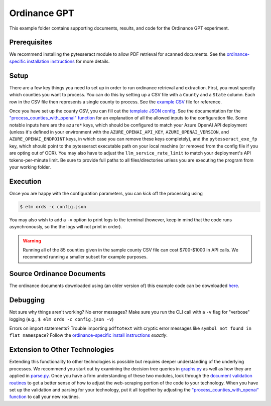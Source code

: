 *************
Ordinance GPT
*************

This example folder contains supporting documents, results, and code for the
Ordinance GPT experiment.

Prerequisites
=============
We recommend installing the pytesseract module to allow PDF retrieval for scanned documents.
See the `ordinance-specific installation instructions <https://github.com/NREL/elm/blob/main/elm/ords/README.md>`_
for more details.

Setup
=====
There are a few key things you need to set up in order to run ordinance retrieval and extraction.
First, you must specify which counties you want to process. You can do this by setting up a CSV file
with a ``County`` and a ``State`` column. Each row in the CSV file then represents a single county to process.
See the `example CSV <https://github.com/NREL/elm/blob/main/examples/ordinance_gpt/counties.csv>`_
file for reference.

Once you have set up the county CSV, you can fill out the
`template JSON config <https://github.com/NREL/elm/blob/main/examples/ordinance_gpt/config.json>`_.
See the documentation for the `"process_counties_with_openai" function <https://github.com/NREL/elm/blob/42e9ed69dce8d818bb4fb02b3e041dda370a539f/elm/ords/process.py#L78>`_
for an explanation of all the allowed inputs to the configuration file.
Some notable inputs here are the ``azure*`` keys, which should be configured to match your Azure OpenAI API
deployment (unless it's defined in your environment with the ``AZURE_OPENAI_API_KEY``, ``AZURE_OPENAI_VERSION``,
and ``AZURE_OPENAI_ENDPOINT`` keys, in which case you can remove these keys completely),
and the ``pytesseract_exe_fp`` key, which should point to the pytesseract executable path on your
local machine (or removed from the config file if you are opting out of OCR). You may also have to adjust
the ``llm_service_rate_limit`` to match your deployment's API tokens-per-minute limit. Be sure to provide full
paths to all files/directories unless you are executing the program from your working folder.

Execution
=========
Once you are happy with the configuration parameters, you can kick off the processing using

.. code-block:: bash

    $ elm ords -c config.json

You may also wish to add a ``-v`` option to print logs to the terminal (however, keep in mind that the code runs
asynchronously, so the the logs will not print in order).

.. WARNING:: Running all of the 85 counties given in the sample county CSV file can cost $700-$1000 in API calls. We recommend running a smaller subset for example purposes.

Source Ordinance Documents
==========================

The ordinance documents downloaded using (an older version of) this example code can be downloaded `here
<https://app.box.com/s/a8oi8jotb9vnu55rzdul7e291jnn7hmq>`_.

Debugging
=========
Not sure why things aren't working? No error messages? Make sure you run the CLI call with a ``-v`` flag for "verbose" logging (e.g., ``$ elm ords -c config.json -v``)

Errors on import statements? Trouble importing ``pdftotext`` with cryptic error messages like ``symbol not found in flat namespace``? Follow the `ordinance-specific install instructions <https://github.com/NREL/elm/blob/main/elm/ords/README.md>`_ *exactly*.

Extension to Other Technologies
===============================
Extending this functionality to other technologies is possible but requires deeper understanding of the underlying processes.
We recommend you start out by examining the decision tree queries in `graphs.py <https://github.com/NREL/elm/blob/main/elm/ords/extraction/graphs.py>`_
as well as how they are applied in `parse.py <https://github.com/NREL/elm/blob/main/elm/ords/extraction/parse.py>`_. Once you
have a firm understanding of these two modules, look through the
`document validation routines <https://github.com/NREL/elm/blob/main/elm/ords/validation>`_ to get a better sense of how to
adjust the web-scraping portion of the code to your technology. When you have set up the validation and parsing for your
technology, put it all together by adjusting the `"process_counties_with_openai" function <https://github.com/NREL/elm/blob/42e9ed69dce8d818bb4fb02b3e041dda370a539f/elm/ords/process.py#L78>`_
to call your new routines.
